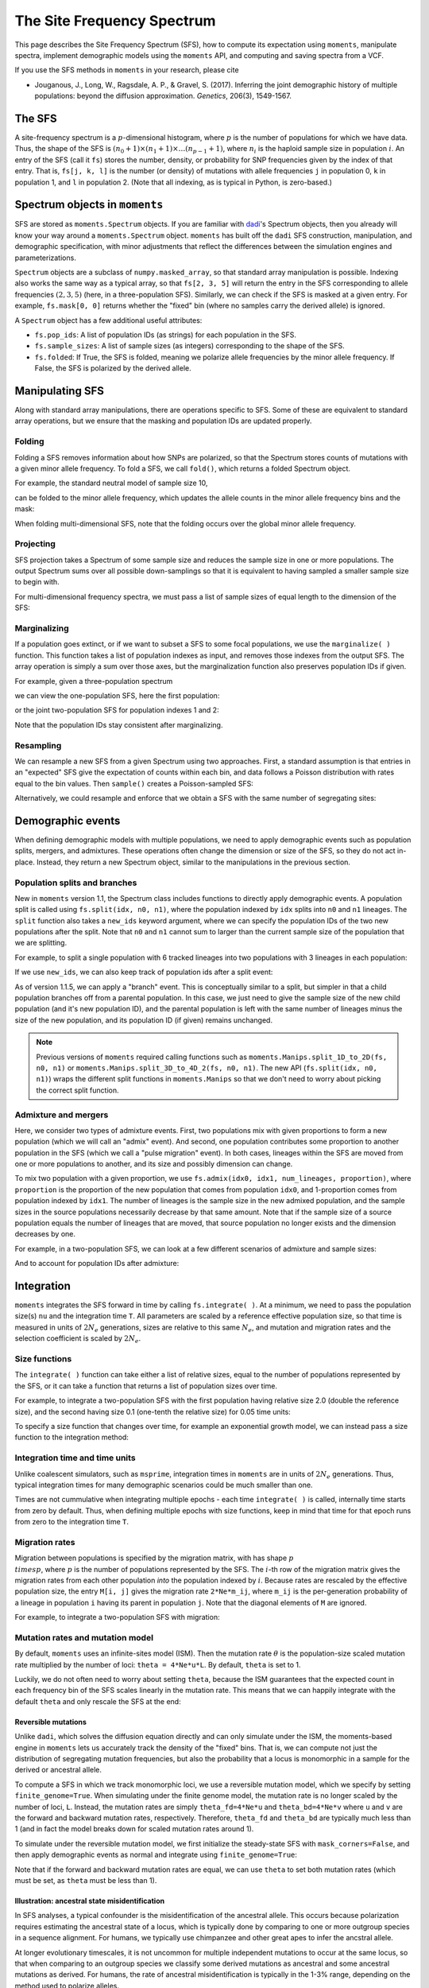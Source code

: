 ===========================
The Site Frequency Spectrum
===========================

This page describes the Site Frequency Spectrum (SFS), how to compute
its expectation using ``moments``, manipulate spectra, implement demographic
models using the ``moments`` API, and computing and saving spectra from
a VCF.

If you use the SFS methods in ``moments`` in your research, please cite

- Jouganous, J., Long, W., Ragsdale, A. P., & Gravel, S. (2017).
  Inferring the joint demographic history of multiple populations:
  beyond the diffusion approximation. *Genetics*, 206(3), 1549-1567.

*******
The SFS
*******

A site-frequency spectrum is a :math:`p`-dimensional histogram, where :math:`p`
is the number of populations for which we have data. Thus, the shape of the SFS
is :math:`(n_0+1) \times (n_1+1) \times \ldots (n_{p-1}+1)`, where :math:`n_i`
is the haploid sample size in population :math:`i`. An entry of the SFS
(call it ``fs``) stores the number, density, or probability for SNP frequencies
given by the index of that entry. That is, ``fs[j, k, l]`` is the number
(or density) of mutations with allele frequencies ``j`` in population 0, ``k``
in population 1, and ``l`` in population 2. (Note that all indexing, as is
typical in Python, is zero-based.)

*******************************
Spectrum objects in ``moments``
*******************************

SFS are stored as ``moments.Spectrum`` objects. If you are familiar with
`dadi <https://bitbucket.org/ryangutenkunst/dadi.git>`_'s Spectrum objects,
then you already will know your way around a ``moments.Spectrum`` object.
``moments`` has built off the ``dadi`` SFS construction, manipulation,
and demographic specification, with minor adjustments that reflect the
differences between the simulation engines and parameterizations.

``Spectrum`` objects are a subclass of ``numpy.masked_array``, so that standard
array manipulation is possible. Indexing also works the same way as a typical
array, so that ``fs[2, 3, 5]`` will return the entry in the SFS corresponding
to allele frequencies :math:`(2, 3, 5)` (here, in a three-population SFS).
Similarly, we can check if the SFS is masked at a given entry. For example,
``fs.mask[0, 0]`` returns whether the "fixed" bin (where no samples carry
the derived allele) is ignored.

A ``Spectrum`` object has a few additional useful attributes:

- ``fs.pop_ids``: A list of population IDs (as strings) for each population
  in the SFS.
- ``fs.sample_sizes``: A list of sample sizes (as integers) corresponding to
  the shape of the SFS.
- ``fs.folded``: If True, the SFS is folded, meaning we polarize
  allele frequencies by the minor allele frequency. If False, the SFS is
  polarized by the derived allele.

****************
Manipulating SFS
****************

Along with standard array manipulations, there are operations specific to SFS.
Some of these are equivalent to standard array operations, but we ensure that
the masking and population IDs are updated properly.

Folding
=======

Folding a SFS removes information about how SNPs are polarized, so that the
Spectrum stores counts of mutations with a given minor allele frequency. To
fold a SFS, we call ``fold()``, which returns a folded Spectrum object.

.. jupyter-execute::
    :hide-code:

    import moments
    import numpy as np

For example, the standard neutral model of sample size 10,

.. jupyter-execute::
    
    fs = moments.Demographics1D.snm([10])
    fs

can be folded to the minor allele frequency, which updates the allele counts
in the minor allele frequency bins and the mask:

.. jupyter-execute::

    fs_folded = fs.fold()
    fs_folded

When folding multi-dimensional SFS, note that the folding occurs over the global
minor allele frequency.

Projecting
==========

SFS projection takes a Spectrum of some sample size and reduces the sample size
in one or more populations. The output Spectrum sums over all possible
down-samplings so that it is equivalent to having sampled a smaller sample size
to begin with.

.. jupyter-execute::
    
    fs_proj = fs.project([6])
    fs_proj

For multi-dimensional frequency spectra, we must pass a list of sample sizes
of equal length to the dimension of the SFS:

.. jupyter-execute::
    
    fs = moments.Spectrum(np.random.rand(121).reshape((11, 11)))
    fs_proj = fs.project([6, 4])
    fs_proj

Marginalizing
=============

If a population goes extinct, or if we want to subset a SFS to some focal
populations, we use the ``marginalize( )`` function. This function takes
a list of population indexes as input, and removes those indexes from the
output SFS. The array operation is simply a sum over those axes, but the
marginalization function also preserves population IDs if given.

For example, given a three-population spectrum

.. jupyter-execute::

    fs = moments.Spectrum(np.ones((5, 5, 5)))
    fs.pop_ids = ["A", "B", "C"]
    fs

we can view the one-population SFS, here the first population:

.. jupyter-execute::

    fs_marg = fs.marginalize([1, 2])
    fs_marg

or the joint two-population SFS for population indexes 1 and 2:

.. jupyter-execute::

    fs_marg = fs.marginalize([0])
    fs_marg

Note that the population IDs stay consistent after marginalizing.

Resampling
==========

We can resample a new SFS from a given Spectrum using two approaches. First,
a standard assumption is that entries in an "expected" SFS give the expectation
of counts within each bin, and data follows a Poisson distribution with rates
equal to the bin values. Then ``sample()`` creates a Poisson-sampled SFS:

.. jupyter-execute::

    fs = moments.Demographics1D.snm([10]) * 1000
    fs_pois = fs.sample()
    fs_pois

Alternatively, we could resample and enforce that we obtain a SFS with the
same number of segregating sites:

.. jupyter-execute::

    fs_fixed = fs.fixed_size_sample(np.rint(fs.S()))
    print(f"number of sites in input:", f"{fs.S():.2f}")
    print(f"number of sites in resampled SFS:", fs_fixed.S())
    fs_fixed

******************
Demographic events
******************

When defining demographic models with multiple populations, we need to apply
demographic events such as population splits, mergers, and admixtures. These
operations often change the dimension or size of the SFS, so they do not
act in-place. Instead, they return a new Spectrum object, similar to the
manipulations in the previous section.

Population splits and branches
==============================

New in ``moments`` version 1.1, the Spectrum class includes functions to
directly apply demographic events. A population split is called using
``fs.split(idx, n0, n1)``, where the population indexed by ``idx`` splits
into ``n0`` and ``n1`` lineages. The ``split`` function also takes a
``new_ids`` keyword argument, where we can specify the population IDs of
the two new populations after the split. Note that ``n0`` and ``n1`` cannot
sum to larger than the current sample size of the population that we are
splitting.

For example, to split a single population with 6 tracked lineages into
two populations with 3 lineages in each population:

.. jupyter-execute::

    fs = moments.Demographics1D.snm([6])
    fs_split = fs.split(0, 3, 3)
    fs_split

If we use ``new_ids``, we can also keep track of population ids after
a split event:

.. jupyter-execute::

    fs = moments.Demographics2D.snm([6, 2])
    fs.pop_ids = ["A", "B"]
    fs

.. jupyter-execute::

    fs_split = fs.split(0, 4, 2, new_ids=["C", "D"])
    fs_split

As of version 1.1.5, we can apply a "branch" event. This is conceptually similar
to a split, but simpler in that a child population branches off from a parental
population. In this case, we just need to give the sample size of the new child
population (and it's new population ID), and the parental population is left
with the same number of lineages minus the size of the new population, and its
population ID (if given) remains unchanged.

.. jupyter-execute::

    fs = moments.Demographics1D.snm([5])
    fs.pop_ids = ["A"]
    fs_branch = fs.branch(0, 2, new_id="B")
    fs_branch

.. note::
    Previous versions of ``moments`` required calling functions such as
    ``moments.Manips.split_1D_to_2D(fs, n0, n1)`` or
    ``moments.Manips.split_3D_to_4D_2(fs, n0, n1)``.
    The new API (``fs.split(idx, n0, n1)``) wraps the different split functions
    in ``moments.Manips`` so that we don't need to worry about picking the
    correct split function.

Admixture and mergers
=====================

Here, we consider two types of admixture events. First, two populations mix
with given proportions to form a new population (which we will call an
"admix" event). And second, one population contributes some proportion to
another population in the SFS (which we call a "pulse migration" event).
In both cases, lineages within the SFS are moved from one or more populations
to another, and its size and possibly dimension can change.

To mix two population with a given proportion, we use
``fs.admix(idx0, idx1, num_lineages, proportion)``, where ``proportion`` is the
proportion of the new population that comes from population ``idx0``, and 1-proportion
comes from population indexed by ``idx1``. The number of lineages is the sample
size in the new admixed population, and the sample sizes in the source populations
necessarily decrease by that same amount. Note that if the sample size of a source
population equals the number of lineages that are moved, that source population
no longer exists and the dimension decreases by one.

For example, in a two-population SFS, we can look at a few different scenarios of
admixture and sample sizes:

.. jupyter-execute::

    fs = moments.Spectrum(np.ones((11, 11)))
    print("original SFS has sample size", fs.sample_sizes)
    fs_admix = fs.admix(0, 1, 10, 0.25)
    print("admix SFS has size", fs_admix.sample_sizes, "after moving 10 lineages")
    fs_admix2 = fs.admix(0, 1, 5, 0.5)
    print("second admix SFS has size", fs_admix2.sample_sizes, "after moving 5 lineages")

And to account for population IDs after admixture:

.. jupyter-execute::

    fs = moments.Spectrum(np.ones((9, 7)))
    fs.pop_ids = ["A", "B"]
    print("original SFS has size", fs.sample_sizes, "and pop ids", fs.pop_ids)
    fs_admix = fs.admix(0, 1, 4, 0.25, new_id="C")
    print("admix SFS has size", fs_admix.sample_sizes, "and pop ids", fs_admix.pop_ids,
        "after moving 4 lineages into new population C")

***********
Integration
***********

``moments`` integrates the SFS forward in time by calling ``fs.integrate( )``. At a
minimum, we need to pass the population size(s) ``nu`` and the integration time
``T``. All parameters are scaled by a reference effective population size, so that
time is measured in units of :math:`2N_e` generations, sizes are relative to this
same :math:`N_e`, and mutation and migration rates and the selection coefficient is
scaled by :math:`2N_e`.

Size functions
==============

The ``integrate( )`` function can take either a list of relative sizes, equal to the
number of populations represented by the SFS, or it can take a function that returns
a list of population sizes over time.

For example, to integrate a two-population SFS with the first population having relative
size 2.0 (double the reference size), and the second having size 0.1 (one-tenth the
relative size) for 0.05 time units:

.. jupyter-execute::

    fs = moments.Demographics2D.snm([10, 10])
    fs.integrate([2.0, 0.1], 0.05)

To specify a size function that changes over time, for example an exponential growth
model, we can instead pass a size function to the integration method:

.. jupyter-execute::
    
    fs = moments.Demographics1D.snm([10])
    nu0 = 0.5
    nuF = 2.0
    T = 0.2
    nu_func = lambda t: [nu0 * np.exp(np.log(nuF / nu0) * t / T)]
    print("size at start of epoch:", nu_func(0))
    print("size at end of epoch:", nu_func(T))
    fs.integrate(nu_func, T)

Integration time and time units
===============================

Unlike coalescent simulators, such as ``msprime``, integration times in ``moments``
are in units of :math:`2N_e` generations. Thus, typical integration times for many
demographic scenarios could be much smaller than one.

Times are not cummulative when integrating multiple epochs - each time ``integrate( )``
is called, internally time starts from zero by default. Thus, when defining multiple
epochs with size functions, keep in mind that time for that epoch runs from zero to the
integration time ``T``.

Migration rates
===============

Migration between populations is specified by the migration matrix, with has shape
:math:`p \\times p`, where :math:`p` is the number of populations represented by the
SFS. The :math:`i`-th row of the migration matrix gives the migration rates from
each other population *into* the population indexed by :math:`i`. Because rates are
rescaled by the effective population size, the entry ``M[i, j]`` gives the migration
rate ``2*Ne*m_ij``, where ``m_ij`` is the per-generation probability of a lineage
in population ``i`` having its parent in population ``j``. Note that the diagonal
elements of ``M`` are ignored.

For example, to integrate a two-population SFS with migration:

.. jupyter-execute::

    fs = moments.Demographics2D.snm([10, 10])
    M = np.array([
        [0, 2.0],
        [0.75, 0]
    ])
    fs.integrate([2, 3], 0.05, m=M)

Mutation rates and mutation model
=================================

By default, ``moments`` uses an infinite-sites model (ISM). Then the mutation rate
:math:`\theta` is the population-size scaled mutation rate multiplied by the number
of loci: ``theta = 4*Ne*u*L``. By default, ``theta`` is set to 1.

Luckily, we do not often need to worry about setting ``theta``, because the ISM
guarantees that the expected count in each frequency bin of the SFS scales linearly
in the mutation rate. This means that we can happily integrate with the default
``theta`` and only rescale the SFS at the end:

.. jupyter-execute::

    theta = 100
    fs_theta = moments.LinearSystem_1D.steady_state_1D(20) * 100
    fs_theta = moments.Spectrum(fs_theta)
    fs_theta.integrate([2.0], 0.1, theta=theta)

    fs = moments.Demographics1D.two_epoch((2.0, 0.1), [20]) # default theta = 1
    fs = theta * fs

    print(fs_theta.S())
    print(fs.S())

Reversible mutations
--------------------

Unlike ``dadi``, which solves the diffusion equation directly and can only
simulate under the ISM, the moments-based engine in ``moments`` lets us
accurately track the density of the "fixed" bins. That is, we can compute
not just the distribution of segregating mutation frequencies, but also the
probability that a locus is monomorphic in a sample for the derived or
ancestral allele.

To compute a SFS in which we track monomorphic loci, we use a reversible mutation
model, which we specify by setting ``finite_genome=True``. When simulating under
the finite genome model, the mutation rate is no longer scaled by the number of
loci, ``L``. Instead, the mutation rates are simply ``theta_fd=4*Ne*u`` and
``theta_bd=4*Ne*v`` where ``u`` and ``v`` are the forward and backward mutation rates,
respectively. Therefore, ``theta_fd`` and ``theta_bd`` are typically much less than
1 (and in fact the model breaks down for scaled mutation rates around 1).

To simulate under the reversible mutation model, we first initialize the
steady-state SFS with ``mask_corners=False``, and then apply demographic events
as normal and integrate using ``finite_genome=True``:

.. jupyter-execute::

    theta_fd = 0.0005 # 4*Ne*u, with Ne = 1e4 and u = 1.25e-8
    theta_bd = 0.001 # the backward mutation rate is double the forward rate
    fs = moments.LinearSystem_1D.steady_state_1D_reversible(
        20, theta_fd=theta_fd, theta_bd=theta_bd) # sample size = 20
    fs = moments.Spectrum(fs, mask_corners=False)

    fs.integrate(
        [5.0], 0.2, finite_genome=True, theta_fd=theta_fd, theta_bd=theta_bd)

Note that if the forward and backward mutation rates are equal, we can use ``theta``
to set both mutation rates (which must be set, as ``theta`` must be less than 1).

Illustration: ancestral state misidentification
-----------------------------------------------

In SFS analyses, a typical confounder is the misidentification of the ancestral
allele. This occurs because polarization requires estimating the ancestral state
of a locus, which is typically done by comparing to one or more outgroup species
in a sequence alignment. For humans, we typically use chimpanzee and other great
apes to infer the ancstral allele.

At longer evolutionary timescales, it is not uncommon for multiple independent
mutations to occur at the same locus, so that when comparing to an outgroup species
we classify some derived mutations as ancestral and some ancestral mutations as
derived. For humans, the rate of ancestral misidentification is typically in the
1-3% range, depending on the method used to polarize alleles.

For example, we can simulate using rough parameters (:math:`u=1.25\times 10^{-8}`,
:math:`N_e=10^4`, divergence of 6 million years, and a generation time of 25 years)
and symmetric mutation rates to see
the effect of polarizing based on the allele in a chimp sequence. Here, if the
chimp carries the derived allele, we will instead assume the ancestral allele
is derived:

.. jupyter-execute::
    
    Ne = 1e4
    u = 1.25e-8
    theta = 4 * Ne * u
    generation_time = 25
    divergence_years = 6e6
    T = divergence_years / generation_time / 2 / Ne
    
    fs = moments.LinearSystem_1D.steady_state_1D_reversible(
        101, theta_fd=theta, theta_bd=theta)
    fs = moments.Spectrum(fs, mask_corners=False)

    fs = fs.split(0, 100, 1)
    fs.integrate([1, 1], T, finite_genome=True, theta=theta)

    fs_polarized = fs[:,0] + fs[::-1,1]
    fs_polarized.mask_corners()

Then visualizing using ``moments.Plotting.plot_1d_fs(fs_polarized)``, we can see
the uptick at high-frequency variants due to ancestral misidentification - that is,
recurrent mutations along the lineage leading from humans to chimps:

.. figure:: ../figures/ancestral_misid.png
    :scale: 80 %
    :align: center

    Excess of high-frequency derived mutations due to 
    ancestral misspecification.

Selection and dominance
=======================

One of the great benefits to forward simulators is their ability to include the
effects of selection and dominance with little extra cost. ``moments`` takes
scaled selection coefficients :math:`\gamma = 2 N_e s` and dominance coefficients
:math:`h` as keyword parameters when initializing the SFS and integrating:

.. jupyter-execute::

    gamma = -5
    h = 0.1
    ns = 30
    
    fs = moments.LinearSystem_1D.steady_state_1D(ns, gamma=gamma, h=h)
    fs = moments.Spectrum(fs)

    fs.integrate([3], 0.2, gamma=gamma, h=h)
    print("Tajima's D:", fs.Tajima_D())

Simulating selection with multiple populations works the same, where ``gamma`` and
``h`` can be specified as scalar values. Note that we can also simulate with different
selection and/or dominance coefficients in each population by passing a list of
values, where the list has the same length as the number of populations in the SFS.

Ancient samples and frozen populations
======================================

So far, in all the examples we've seen the output SFS integrates all populations
until the same end time. If one or more of the sampled populations are
non-contemporary, we need to "freeze" those populations at their time of sampling.
This is done by specifying which populations to freeze using the ``frozen``
argument.

For example, if we sample two populations that split 100kya, and one
population consisting of ancient samples from 20kya, we integrate the first
80 thousand years as normal, and then the last 20 thousand years with the ancient
population frozen:

.. jupyter-execute::

    Ne = 1e4
    generation_time = 25
    T1 = 80e3 / 2 / Ne / generation_time
    T2 = 20e3 / 2 / Ne / generation_time
    migrate = 0.5

    fs = moments.Demographics2D.snm([10, 10])
    fs.integrate([1, 1], T1, m=[[0, migrate], [migrate, 0]])
    fs.integrate([1, 1], T1, m=[[0, migrate], [migrate, 0]], frozen=[False, True])

****************************
Computing summary statistics
****************************

``moments`` allows us to compute a handful of summary statistics from the SFS.
For single populations, we can get Watterson's :math:`\theta`, the diversity
:math:`\pi`, or Tajima's :math:`D` directly from the SFS:

.. jupyter-execute::

    fs = moments.Demographics1D.two_epoch((3.0, 0.2), [20])
    print("Watterson's theta:", fs.Watterson_theta())
    print("Diversity:", fs.pi())
    snm = moments.Demographics1D.snm([20])
    print("Tajima's D at steady state:", snm.Tajima_D())
    print("Tajima's D after expansion:", fs.Tajima_D())

For multi-population spectra, we can also compute FST using Weir and Cokerham's
(1984) method, which generalizes to any number of populations greater than one:

.. jupyter-execute::

    fs = moments.Demographics2D.snm([10, 10])
    print("FST immediately after split:", fs.Fst())
    fs.integrate([1, 1], 0.05)
    print("FST after isolation of 0.05*2*Ne gens:", fs.Fst())
    fs.integrate([1, 1], 0.05)
    print("FST after isolation of 0.1*2*Ne gens:", fs.Fst())

Note that FST is sensitive to sample sizes: smaller sample sizes artificially
inflate the "true" divergence.

.. jupyter-execute::

    print("10 samples each:", moments.Demographics2D.snm([10, 10]).Fst())
    print("100 samples each:", moments.Demographics2D.snm([100, 100]).Fst())

********************
Compute SFS from VCF
********************

``moments`` supports computing a SFS from files in VCF format, given a
population information file. This takes two steps. We first parse the VCF
using and we then pass that data dictionary to the Spectrum class:

.. code-block:: python

    data_dict = moments.Misc.make_data_dict_vcf(vcf_filename, popinfo_filename)
    fs = moments.Spectrum.from_data_dict(data_dict)

****************
Plotting the SFS
****************

``moments`` comes pre-installed with a number of plotting functions, which can be
called from ``moments.Plotting``. These include functions to plot individual
SFS, or to compare two SFS (for example, to compare a model to data). These
functions can be used out-of-the-box, or serve as inspiration for your own
``matplotlib`` adventures. To see what plotting functions are available and view
their documentation, head *here*.

